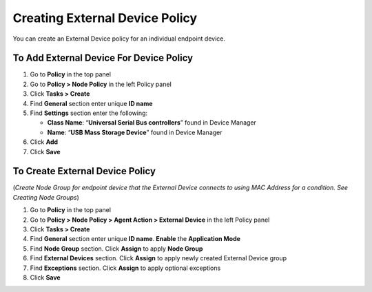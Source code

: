 Creating External Device Policy
===============================

You can create an External Device policy for an individual endpoint device.

To Add External Device For Device Policy
----------------------------------------

#. Go to **Policy** in the top panel
#. Go to **Policy > Node Policy** in the left Policy panel
#. Click **Tasks > Create**
#. Find **General** section enter unique **ID name**
#. Find **Settings** section enter the following:

   - **Class Name**: “**Universal Serial Bus controllers**” found in Device Manager
   - **Name**: “**USB Mass Storage Device**” found in Device Manager

#. Click **Add**
#. Click **Save**

To Create External Device Policy
--------------------------------

(*Create Node Group for endpoint device that the External Device connects to using MAC Address for a condition. See Creating Node Groups*)

#. Go to **Policy** in the top panel
#. Go to **Policy > Node Policy > Agent Action > External Device** in the left Policy panel
#. Click **Tasks > Create**
#. Find **General** section enter unique **ID name**. **Enable** the **Application Mode**
#. Find **Node Group** section. Click **Assign** to apply **Node Group**
#. Find **External Devices** section. Click **Assign** to apply newly created External Device group
#. Find **Exceptions** section. Click **Assign** to apply optional exceptions
#. Click **Save**

